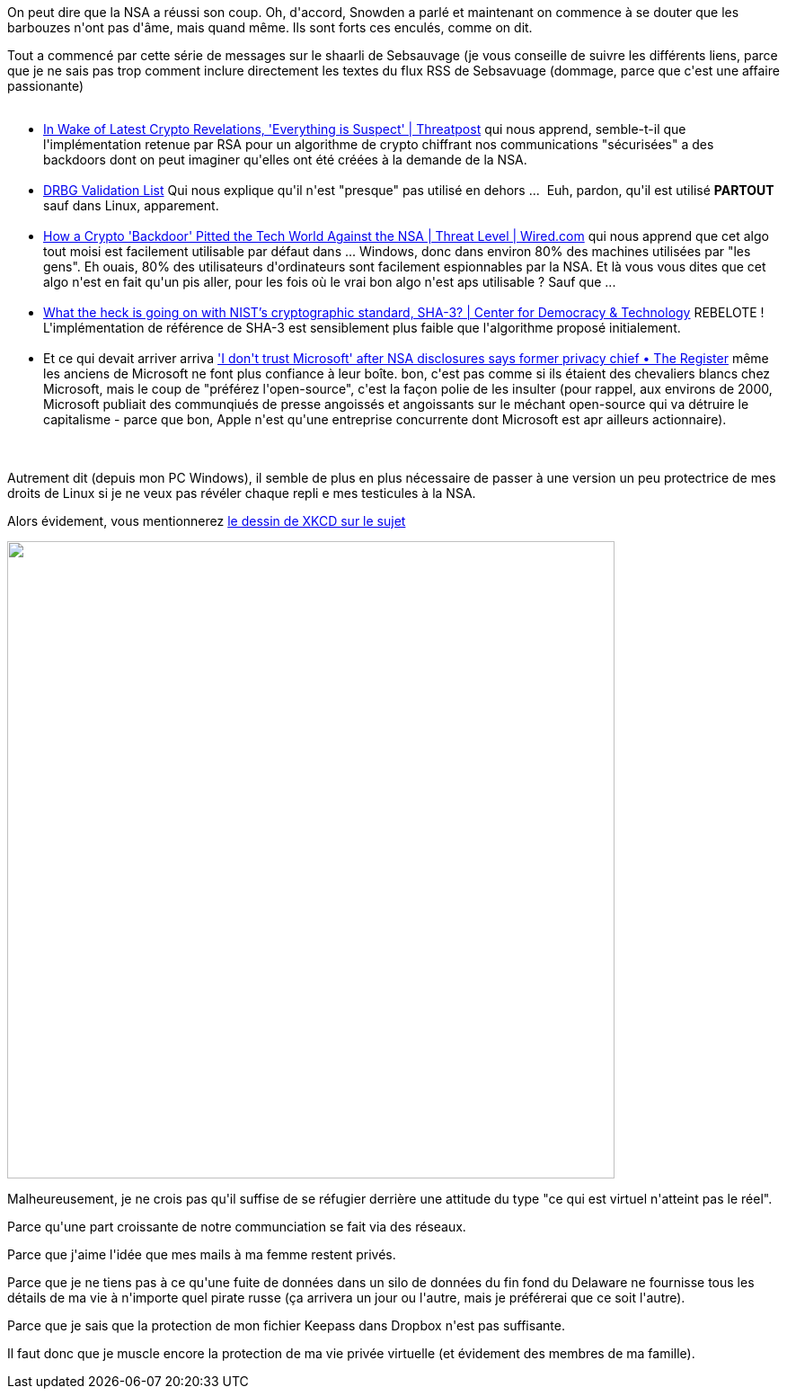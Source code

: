 :jbake-type: post
:jbake-status: published
:jbake-title: Ne leur faites pas confiance
:jbake-tags: cryptographie,sécurité,vie-privée,_mois_oct.,_année_2013
:jbake-date: 2013-10-03
:jbake-depth: ../../../../
:jbake-uri: wordpress/2013/10/03/ne-leur-faites-pas-confiance.adoc
:jbake-excerpt: 
:jbake-source: https://riduidel.wordpress.com/2013/10/03/ne-leur-faites-pas-confiance/
:jbake-style: wordpress

++++
<p>
On peut dire que la NSA a réussi son coup. Oh, d'accord, Snowden a parlé et maintenant on commence à se douter que les barbouzes n'ont pas d'âme, mais quand même. Ils sont forts ces enculés, comme on dit.
</p>
<p>
Tout a commencé par cette série de messages sur le shaarli de Sebsauvage (je vous conseille de suivre les différents liens, parce que je ne sais pas trop comment inclure directement les textes du flux RSS de Sebsavuage (dommage, parce que c'est une affaire passionante)
<br/>
<ul>
<br/>
<li><a href="http://sebsauvage.net/links/?1YZ3Nw">In Wake of Latest Crypto Revelations, 'Everything is Suspect' | Threatpost</a> qui nous apprend, semble-t-il que l'implémentation retenue par RSA pour un algorithme de crypto chiffrant nos communications "sécurisées" a des backdoors dont on peut imaginer qu'elles ont été créées à la demande de la NSA.</li>
<br/>
<li><a href="http://sebsauvage.net/links/?FZvDyA">DRBG Validation List</a> Qui nous explique qu'il n'est "presque" pas utilisé en dehors ...  Euh, pardon, qu'il est utilisé <strong>PARTOUT</strong> sauf dans Linux, apparement.</li>
<br/>
<li><a href="http://sebsauvage.net/links/?ZUgdvA">How a Crypto 'Backdoor' Pitted the Tech World Against the NSA | Threat Level | Wired.com</a> qui nous apprend que cet algo tout moisi est facilement utilisable par défaut dans ... Windows, donc dans environ 80% des machines utilisées par "les gens". Eh ouais, 80% des utilisateurs d'ordinateurs sont facilement espionnables par la NSA. Et là vous vous dites que cet algo n'est en fait qu'un pis aller, pour les fois où le vrai bon algo n'est aps utilisable ? Sauf que ...</li>
<br/>
<li><a href="http://sebsauvage.net/links/?GadhOw">What the heck is going on with NIST’s cryptographic standard, SHA-3? | Center for Democracy &#38; Technology</a> REBELOTE ! L'implémentation de référence de SHA-3 est sensiblement plus faible que l'algorithme proposé initialement.</li>
<br/>
<li>Et ce qui devait arriver arriva <a href="http://sebsauvage.net/links/?wHA1TQ">'I don't trust Microsoft' after NSA disclosures says former privacy chief • The Register</a> même les anciens de Microsoft ne font plus confiance à leur boîte. bon, c'est pas comme si ils étaient des chevaliers blancs chez Microsoft, mais le coup de "préférez l'open-source", c'est la façon polie de les insulter (pour rappel, aux environs de 2000, Microsoft publiait des communqiués de presse angoissés et angoissants sur le méchant open-source qui va détruire le capitalisme - parce que bon, Apple n'est qu'une entreprise concurrente dont Microsoft est apr ailleurs actionnaire).</li>
<br/>
</ul>
<br/>
Autrement dit (depuis mon PC Windows), il semble de plus en plus nécessaire de passer à une version un peu protectrice de mes droits de Linux si je ne veux pas révéler chaque repli e mes testicules à la NSA.
</p>
<p>
Alors évidement, vous mentionnerez <a href="http://xkcd.com/1269/">le dessin de XKCD sur le sujet</a>
</p>
<p>
<img class="alignnone" alt="" src="http://imgs.xkcd.com/comics/privacy_opinions.png" width="676" height="709" />
</p>
<p>
Malheureusement, je ne crois pas qu'il suffise de se réfugier derrière une attitude du type "ce qui est virtuel n'atteint pas le réel".
</p>
<p>
Parce qu'une part croissante de notre communciation se fait via des réseaux.
</p>
<p>
Parce que j'aime l'idée que mes mails à ma femme restent privés.
</p>
<p>
Parce que je ne tiens pas à ce qu'une fuite de données dans un silo de données du fin fond du Delaware ne fournisse tous les détails de ma vie à n'importe quel pirate russe (ça arrivera un jour ou l'autre, mais je préférerai que ce soit l'autre).
</p>
<p>
Parce que je sais que la protection de mon fichier Keepass dans Dropbox n'est pas suffisante.
</p>
<p>
Il faut donc que je muscle encore la protection de ma vie privée virtuelle (et évidement des membres de ma famille).
</p>
++++